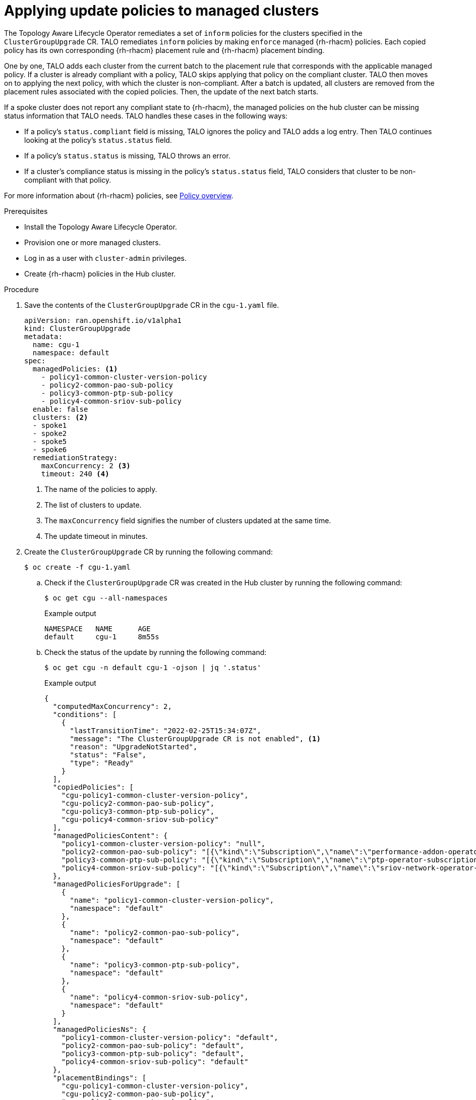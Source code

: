 // Module included in the following assemblies:
// Epic CNF-2600 (CNF-2133) (4.10), Story TELCODOCS-285
// * scalability_and_performance/cnf-talo-for-cluster-upgrades.adoc

:_content-type: PROCEDURE
[id="talo-apply-policies_{context}"]
= Applying update policies to managed clusters

The Topology Aware Lifecycle Operator remediates a set of `inform` policies for the clusters specified in the `ClusterGroupUpgrade` CR. TALO remediates `inform` policies by making `enforce` managed {rh-rhacm} policies. Each copied policy has its own corresponding {rh-rhacm} placement rule and {rh-rhacm} placement binding.

One by one, TALO adds each cluster from the current batch to the placement rule that corresponds with the applicable managed policy. If a cluster is already compliant with a policy, TALO skips applying that policy on the compliant cluster. TALO then moves on to applying the next policy, with which the cluster is non-compliant. After a batch is updated, all clusters are removed from the placement rules associated with the copied policies. Then, the update of the next batch starts.

If a spoke cluster does not report any compliant state to {rh-rhacm}, the managed policies on the hub cluster can be missing status information that TALO needs. TALO handles these cases in the following ways:

* If a policy's `status.compliant` field is missing, TALO ignores the policy and TALO adds a log entry. Then TALO continues looking at the policy's `status.status` field.
* If a policy's `status.status` is missing, TALO throws an error.
* If a cluster's compliance status is missing in the policy's `status.status` field, TALO considers that cluster to be non-compliant with that policy.

For more information about {rh-rhacm} policies, see link:https://access.redhat.com/documentation/en-us/red_hat_advanced_cluster_management_for_kubernetes/2.4/html-single/governance/index#policy-overview[Policy overview].

.Prerequisites

* Install the Topology Aware Lifecycle Operator.
* Provision one or more managed clusters.
* Log in as a user with `cluster-admin` privileges.
* Create {rh-rhacm} policies in the Hub cluster.

.Procedure

. Save the contents of the `ClusterGroupUpgrade` CR in the `cgu-1.yaml` file.
+
[source,yaml]
----
apiVersion: ran.openshift.io/v1alpha1
kind: ClusterGroupUpgrade
metadata:
  name: cgu-1
  namespace: default
spec:
  managedPolicies: <1>
    - policy1-common-cluster-version-policy
    - policy2-common-pao-sub-policy
    - policy3-common-ptp-sub-policy
    - policy4-common-sriov-sub-policy
  enable: false
  clusters: <2>
  - spoke1
  - spoke2
  - spoke5
  - spoke6
  remediationStrategy:
    maxConcurrency: 2 <3>
    timeout: 240 <4>
----
<1> The name of the policies to apply.
<2> The list of clusters to update.
<3> The `maxConcurrency` field signifies the number of clusters updated at the same time.
<4> The update timeout in minutes.

. Create the `ClusterGroupUpgrade` CR by running the following command:
+
[source,terminal]
----
$ oc create -f cgu-1.yaml
----

.. Check if the `ClusterGroupUpgrade` CR was created in the Hub cluster by running the following command:
+
[source,terminal]
----
$ oc get cgu --all-namespaces
----
+
.Example output
+
[source,terminal]
----
NAMESPACE   NAME      AGE
default     cgu-1     8m55s
----

.. Check the status of the update by running the following command:
+
[source,terminal]
----
$ oc get cgu -n default cgu-1 -ojson | jq '.status'
----
+
.Example output
+
[source,json]
----
{
  "computedMaxConcurrency": 2,
  "conditions": [
    {
      "lastTransitionTime": "2022-02-25T15:34:07Z",
      "message": "The ClusterGroupUpgrade CR is not enabled", <1>
      "reason": "UpgradeNotStarted",
      "status": "False",
      "type": "Ready"
    }
  ],
  "copiedPolicies": [
    "cgu-policy1-common-cluster-version-policy",
    "cgu-policy2-common-pao-sub-policy",
    "cgu-policy3-common-ptp-sub-policy",
    "cgu-policy4-common-sriov-sub-policy"
  ],
  "managedPoliciesContent": {
    "policy1-common-cluster-version-policy": "null",
    "policy2-common-pao-sub-policy": "[{\"kind\":\"Subscription\",\"name\":\"performance-addon-operator\",\"namespace\":\"openshift-performance-addon-operator\"}]",
    "policy3-common-ptp-sub-policy": "[{\"kind\":\"Subscription\",\"name\":\"ptp-operator-subscription\",\"namespace\":\"openshift-ptp\"}]",
    "policy4-common-sriov-sub-policy": "[{\"kind\":\"Subscription\",\"name\":\"sriov-network-operator-subscription\",\"namespace\":\"openshift-sriov-network-operator\"}]"
  },
  "managedPoliciesForUpgrade": [
    {
      "name": "policy1-common-cluster-version-policy",
      "namespace": "default"
    },
    {
      "name": "policy2-common-pao-sub-policy",
      "namespace": "default"
    },
    {
      "name": "policy3-common-ptp-sub-policy",
      "namespace": "default"
    },
    {
      "name": "policy4-common-sriov-sub-policy",
      "namespace": "default"
    }
  ],
  "managedPoliciesNs": {
    "policy1-common-cluster-version-policy": "default",
    "policy2-common-pao-sub-policy": "default",
    "policy3-common-ptp-sub-policy": "default",
    "policy4-common-sriov-sub-policy": "default"
  },
  "placementBindings": [
    "cgu-policy1-common-cluster-version-policy",
    "cgu-policy2-common-pao-sub-policy",
    "cgu-policy3-common-ptp-sub-policy",
    "cgu-policy4-common-sriov-sub-policy"
  ],
  "placementRules": [
    "cgu-policy1-common-cluster-version-policy",
    "cgu-policy2-common-pao-sub-policy",
    "cgu-policy3-common-ptp-sub-policy",
    "cgu-policy4-common-sriov-sub-policy"
  ],
  "precaching": {
    "spec": {}
  },
  "remediationPlan": [
    [
      "spoke1",
      "spoke2"
    ],
    [
      "spoke5",
      "spoke6"
    ]
  ],
  "status": {}
}
----
<1> The `spec.enable` field in the `ClusterGroupUpgrade` CR is set to `false`.

.. Check the status of the policies by running the following command:
+
[source,terminal]
----
$ oc get policies -A
----
+
.Example output
[source,terminal]
----
NAMESPACE   NAME                                                 REMEDIATION ACTION   COMPLIANCE STATE   AGE
default     cgu-policy1-common-cluster-version-policy            enforce                                 17m <1>
default     cgu-policy2-common-pao-sub-policy                    enforce                                 17m
default     cgu-policy3-common-ptp-sub-policy                    enforce                                 17m
default     cgu-policy4-common-sriov-sub-policy                  enforce                                 17m
default     policy1-common-cluster-version-policy                inform               NonCompliant       15h
default     policy2-common-pao-sub-policy                        inform               NonCompliant       15h
default     policy3-common-ptp-sub-policy                        inform               NonCompliant       18m
default     policy4-common-sriov-sub-policy                      inform               NonCompliant       18m
----
<1> The `spec.remediationAction` field of policies currently applied on the clusters is set to `enforce`. The managed policies in `inform` mode from the `ClusterGroupUpgrade` CR remain in `inform` mode during the update.

. Change the value of the `spec.enable` field to `true` by running the following command:
+
[source,terminal]
----
$ oc --namespace=default patch clustergroupupgrade.ran.openshift.io/cgu-1 \
--patch '{"spec":{"enable":true}}' --type=merge
----

.Verification

. Check the status of the update again by running the following command:
+
[source,terminal]
----
$ oc get cgu -n default cgu-1 -ojson | jq '.status'
----
+
.Example output
+
[source,json]
----
{
  "computedMaxConcurrency": 2,
  "conditions": [ <1>
    {
      "lastTransitionTime": "2022-02-25T15:34:07Z",
      "message": "The ClusterGroupUpgrade CR has upgrade policies that are still non compliant", 
      "reason": "UpgradeNotCompleted",
      "status": "False",
      "type": "Ready"
    }
  ],
  "copiedPolicies": [
    "cgu-policy1-common-cluster-version-policy",
    "cgu-policy2-common-pao-sub-policy",
    "cgu-policy3-common-ptp-sub-policy",
    "cgu-policy4-common-sriov-sub-policy"
  ],
  "managedPoliciesContent": {
    "policy1-common-cluster-version-policy": "null",
    "policy2-common-pao-sub-policy": "[{\"kind\":\"Subscription\",\"name\":\"performance-addon-operator\",\"namespace\":\"openshift-performance-addon-operator\"}]",
    "policy3-common-ptp-sub-policy": "[{\"kind\":\"Subscription\",\"name\":\"ptp-operator-subscription\",\"namespace\":\"openshift-ptp\"}]",
    "policy4-common-sriov-sub-policy": "[{\"kind\":\"Subscription\",\"name\":\"sriov-network-operator-subscription\",\"namespace\":\"openshift-sriov-network-operator\"}]"
  },
  "managedPoliciesForUpgrade": [
    {
      "name": "policy1-common-cluster-version-policy",
      "namespace": "default"
    },
    {
      "name": "policy2-common-pao-sub-policy",
      "namespace": "default"
    },
    {
      "name": "policy3-common-ptp-sub-policy",
      "namespace": "default"
    },
    {
      "name": "policy4-common-sriov-sub-policy",
      "namespace": "default"
    }
  ],
  "managedPoliciesNs": {
    "policy1-common-cluster-version-policy": "default",
    "policy2-common-pao-sub-policy": "default",
    "policy3-common-ptp-sub-policy": "default",
    "policy4-common-sriov-sub-policy": "default"
  },
  "placementBindings": [
    "cgu-policy1-common-cluster-version-policy",
    "cgu-policy2-common-pao-sub-policy",
    "cgu-policy3-common-ptp-sub-policy",
    "cgu-policy4-common-sriov-sub-policy"
  ],
  "placementRules": [
    "cgu-policy1-common-cluster-version-policy",
    "cgu-policy2-common-pao-sub-policy",
    "cgu-policy3-common-ptp-sub-policy",
    "cgu-policy4-common-sriov-sub-policy"
  ],
  "precaching": {
    "spec": {}
  },
  "remediationPlan": [
    [
      "spoke1",
      "spoke2"
    ],
    [
      "spoke5",
      "spoke6"
    ]
  ],
  "status": {
    "currentBatch": 1,
    "currentBatchStartedAt": "2022-02-25T15:54:16Z",
    "remediationPlanForBatch": {
      "spoke1": 0,
      "spoke2": 1
    },
    "startedAt": "2022-02-25T15:54:16Z"
  }
}
----
<1> Reflects the update progress of the current batch. Run this command again to receive updated information about the progress.

. If one of the managed policies includes a `ClusterVersion` CR, check the status of platform updates in the current batch by running the following command against the spoke cluster:
+
[source,terminal]
----
oc get clusterversion
----
+
.Example output
+
[source,terminal]
----
NAME      VERSION   AVAILABLE   PROGRESSING   SINCE   STATUS
version   4.9.5     True        True          43s     Working towards 4.9.7: 71 of 735 done (9% complete)
----

. Check the 
+
[source,terminal]
----
$ oc get subs
----

. Check the 
+
[source,terminal]
----
$ oc get installplans
----

. Check the 
+
[source,terminal]
----
$ oc get csv
----